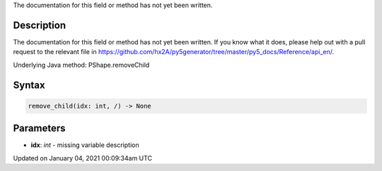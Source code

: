 .. title: remove_child()
.. slug: py5shape_remove_child
.. date: 2021-01-04 00:09:34 UTC+00:00
.. tags:
.. category:
.. link:
.. description: py5 remove_child() documentation
.. type: text

The documentation for this field or method has not yet been written.

Description
===========

The documentation for this field or method has not yet been written. If you know what it does, please help out with a pull request to the relevant file in https://github.com/hx2A/py5generator/tree/master/py5_docs/Reference/api_en/.

Underlying Java method: PShape.removeChild

Syntax
======

.. code:: python

    remove_child(idx: int, /) -> None

Parameters
==========

* **idx**: `int` - missing variable description


Updated on January 04, 2021 00:09:34am UTC

